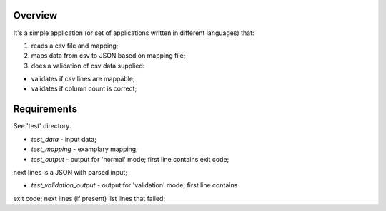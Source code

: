 Overview
========
It's a simple application (or set of applications written in different
languages) that:

1. reads a csv file and mapping;

2. maps data from csv to JSON based on mapping file;

3. does a validation of csv data supplied:

- validates if csv lines are mappable;

- validates if column count is correct;


Requirements
============
See 'test' directory.

* *test_data* - input data;

* *test_mapping* - examplary mapping;

* *test_output* - output for 'normal' mode; first line contains exit code;
next lines is a JSON with parsed input;

* *test_validation_output* - output for 'validation' mode; first line contains
exit code; next lines (if present) list lines that failed;
